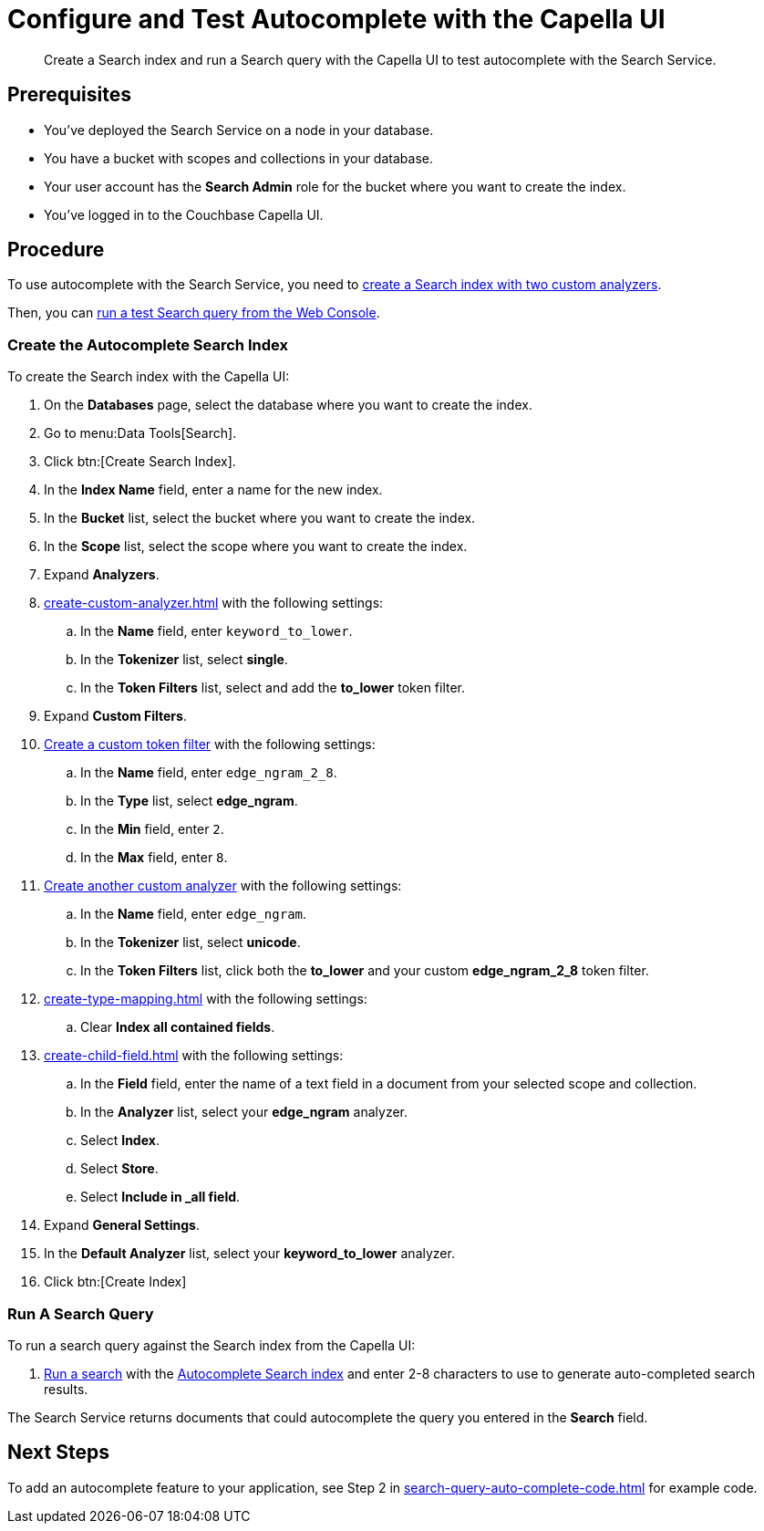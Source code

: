 = Configure and Test Autocomplete with the Capella UI
:page-topic-type: guide 
:description: Create a Search index and run a Search query with the Capella UI to test autocomplete with the Search Service.

[abstract]
{description}

== Prerequisites 

* You've deployed the Search Service on a node in your database. 

* You have a bucket with scopes and collections in your database. 

* Your user account has the *Search Admin* role for the bucket where you want to create the index. 

* You've logged in to the Couchbase Capella UI. 
 

== Procedure 

To use autocomplete with the Search Service, you need to <<search-index,create a Search index with two custom analyzers>>.

Then, you can <<run-query,run a test Search query from the Web Console>>.  

[#search-index]
=== Create the Autocomplete Search Index

To create the Search index with the Capella UI:

. On the *Databases* page, select the database where you want to create the index. 
. Go to menu:Data Tools[Search]. 
. Click btn:[Create Search Index].
. In the *Index Name* field, enter a name for the new index. 
. In the *Bucket* list, select the bucket where you want to create the index. 
. In the *Scope* list, select the scope where you want to create the index.
. Expand *Analyzers*. 
. xref:create-custom-analyzer.adoc[] with the following settings:
.. In the *Name* field, enter `keyword_to_lower`.
.. In the *Tokenizer* list, select *single*. 
.. In the *Token Filters* list, select and add the *to_lower* token filter. 
. Expand *Custom Filters*. 
. xref:create-custom-token-filter.adoc#edge-ngram[Create a custom token filter] with the following settings: 
.. In the *Name* field, enter `edge_ngram_2_8`. 
.. In the *Type* list, select *edge_ngram*.
.. In the *Min* field, enter `2`.
.. In the *Max* field, enter `8`.
. xref:create-custom-analyzer.adoc[Create another custom analyzer] with the following settings:
.. In the *Name* field, enter `edge_ngram`.
.. In the *Tokenizer* list, select *unicode*.  
.. In the *Token Filters* list, click both the *to_lower* and your custom *edge_ngram_2_8* token filter.
. xref:create-type-mapping.adoc[] with the following settings:
.. Clear *Index all contained fields*. 
. xref:create-child-field.adoc[] with the following settings:
.. In the *Field* field, enter the name of a text field in a document from your selected scope and collection. 
.. In the *Analyzer* list, select your *edge_ngram* analyzer. 
.. Select *Index*.
.. Select *Store*. 
.. Select *Include in _all field*. 
. Expand *General Settings*. 
. In the *Default Analyzer* list, select your *keyword_to_lower* analyzer. 
. Click btn:[Create Index]

[#run-query]
=== Run A Search Query

To run a search query against the Search index from the Capella UI: 

. xref:simple-search-ui.adoc[Run a search] with the <<search-index,Autocomplete Search index>> and enter 2-8 characters to use to generate auto-completed search results. 

The Search Service returns documents that could autocomplete the query you entered in the *Search* field. 

== Next Steps

To add an autocomplete feature to your application, see Step 2 in xref:search-query-auto-complete-code.adoc[] for example code. 
